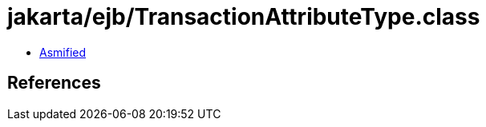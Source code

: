 = jakarta/ejb/TransactionAttributeType.class

 - link:TransactionAttributeType-asmified.java[Asmified]

== References

